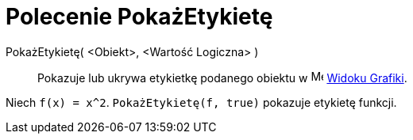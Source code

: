 = Polecenie PokażEtykietę
:page-en: commands/ShowLabel
ifdef::env-github[:imagesdir: /pl/modules/ROOT/assets/images]

PokażEtykietę( <Obiekt>, <Wartość Logiczna> )::
  Pokazuje lub ukrywa etykietkę podanego obiektu w image:16px-Menu_view_graphics.svg.png[Menu view graphics.svg,width=16,height=16]
  xref:/Widok_Grafiki.adoc[Widoku Grafiki].

[EXAMPLE]
====

Niech `++f(x) = x^2++`. `++PokażEtykietę(f, true)++` pokazuje etykietę funkcji.

====
